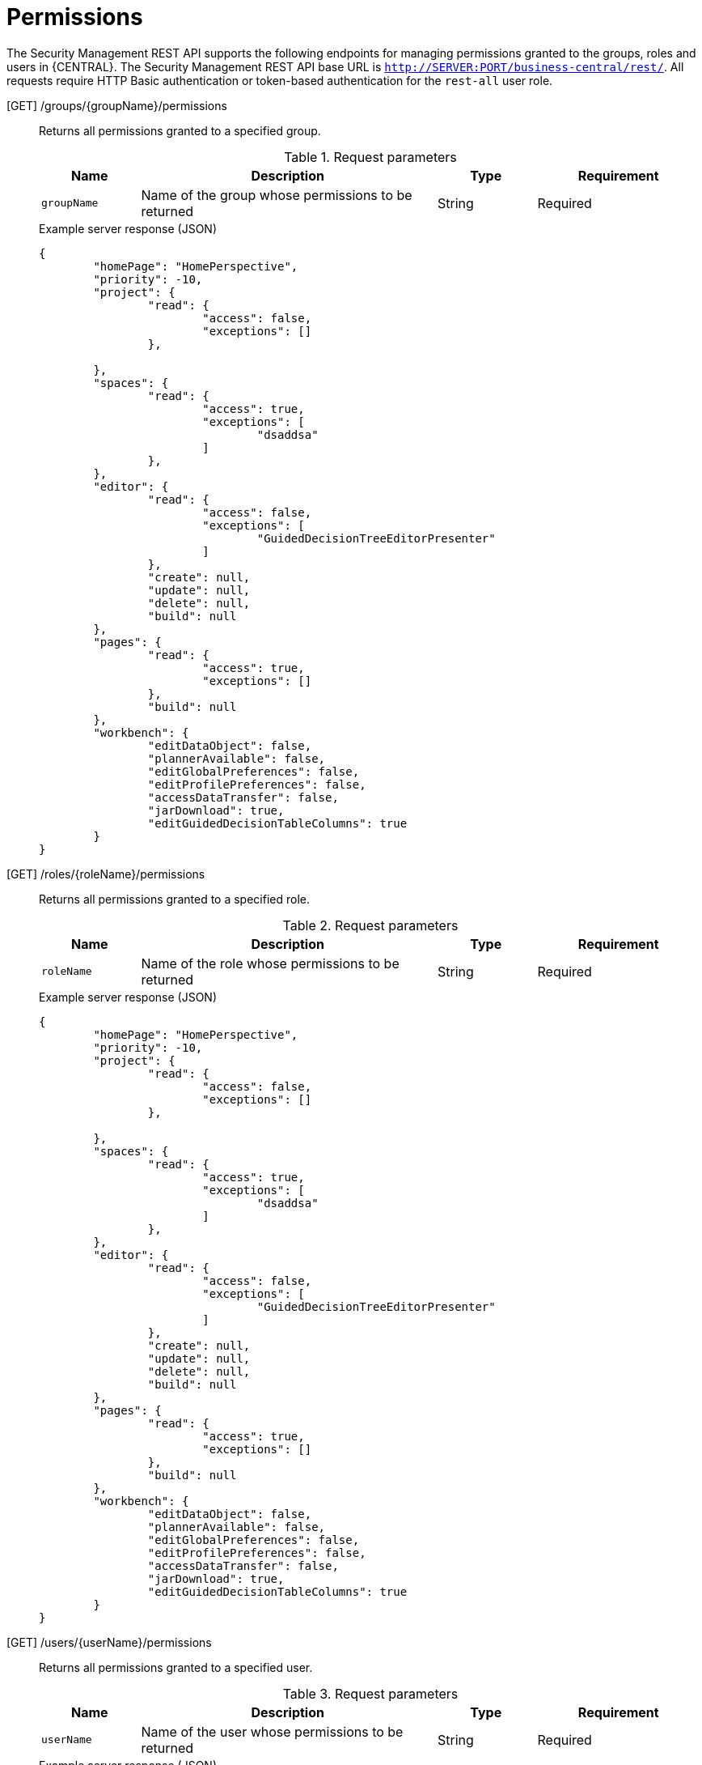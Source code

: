 [id='security-management-rest-api-permissions-ref_{context}']
= Permissions

The Security Management REST API supports the following endpoints for managing permissions granted to the groups, roles and users in {CENTRAL}. The Security Management REST API base URL is `http://SERVER:PORT/business-central/rest/`. All requests require HTTP Basic authentication or token-based authentication for the `rest-all` user role.

[GET] /groups/{groupName}/permissions::
+
--
Returns all permissions granted to a specified group.

.Request parameters
[cols="15%,45%,15%,25%", frame="all", options="header"]
|===
|Name
|Description
|Type
|Requirement

|`groupName`
|Name of the group whose permissions to be returned
|String
|Required
|===

.Example server response (JSON)
[source,json]
----
{
	"homePage": "HomePerspective",
	"priority": -10,
	"project": {
		"read": {
			"access": false,
			"exceptions": []
		},

	},
	"spaces": {
		"read": {
			"access": true,
			"exceptions": [
				"dsaddsa"
			]
		},
	},
	"editor": {
		"read": {
			"access": false,
			"exceptions": [
				"GuidedDecisionTreeEditorPresenter"
			]
		},
		"create": null,
		"update": null,
		"delete": null,
		"build": null
	},
	"pages": {
		"read": {
			"access": true,
			"exceptions": []
		},
		"build": null
	},
	"workbench": {
		"editDataObject": false,
		"plannerAvailable": false,
		"editGlobalPreferences": false,
		"editProfilePreferences": false,
		"accessDataTransfer": false,
		"jarDownload": true,
		"editGuidedDecisionTableColumns": true
	}
}
----
--

[GET] /roles/{roleName}/permissions::
+
--
Returns all permissions granted to a specified role.

.Request parameters
[cols="15%,45%,15%,25%", frame="all", options="header"]
|===
|Name
|Description
|Type
|Requirement

|`roleName`
|Name of the role whose permissions to be returned
|String
|Required
|===

.Example server response (JSON)
[source,json]
----
{
	"homePage": "HomePerspective",
	"priority": -10,
	"project": {
		"read": {
			"access": false,
			"exceptions": []
		},

	},
	"spaces": {
		"read": {
			"access": true,
			"exceptions": [
				"dsaddsa"
			]
		},
	},
	"editor": {
		"read": {
			"access": false,
			"exceptions": [
				"GuidedDecisionTreeEditorPresenter"
			]
		},
		"create": null,
		"update": null,
		"delete": null,
		"build": null
	},
	"pages": {
		"read": {
			"access": true,
			"exceptions": []
		},
		"build": null
	},
	"workbench": {
		"editDataObject": false,
		"plannerAvailable": false,
		"editGlobalPreferences": false,
		"editProfilePreferences": false,
		"accessDataTransfer": false,
		"jarDownload": true,
		"editGuidedDecisionTableColumns": true
	}
}
----
--

[GET] /users/{userName}/permissions::
+
--
Returns all permissions granted to a specified user.

.Request parameters
[cols="15%,45%,15%,25%", frame="all", options="header"]
|===
|Name
|Description
|Type
|Requirement

|`userName`
|Name of the user whose permissions to be returned
|String
|Required
|===

.Example server response (JSON)
[source,json]
----
{
	"homePage": null,
	"priority": null,
	"project": {
		"read": {
			"access": false,
			"exceptions": []
		},

	},
	"spaces": {
		"read": {
			"access": true,
			"exceptions": [
				"dsaddsa"
			]
		},
	},
	"editor": {
		"read": {
			"access": false,
			"exceptions": [
				"GuidedDecisionTreeEditorPresenter"
			]
		},
		"create": null,
		"update": null,
		"delete": null,
		"build": null
	},
	"pages": {
		"read": {
			"access": true,
			"exceptions": []
		},
		"build": null
	},
	"workbench": {
		"editDataObject": false,
		"plannerAvailable": false,
		"editGlobalPreferences": false,
		"editProfilePreferences": false,
		"accessDataTransfer": false,
		"jarDownload": true,
		"editGuidedDecisionTableColumns": true
	}
}
----
--

[Post] /groups/{groupName}/permissions::
+
--
Updates the permissions of a specified group.

.Request parameters
[cols="15%,45%,15%,25%", frame="all", options="header"]
|===
|Name
|Description
|Type
|Requirement

|`groupName`
|Name of the group whose permissions to be updated
|String
|Required
|===

.Example request body (JSON)
[source,json]
----
{
	"homepage": "HomePerspective",
	"priority": 10,
	"pages": {
		"create": true,
		"read": false,
		"delete": false,
		"update": false,
		"exceptions": [{
			"name": "HomePerspective",
			"permissions": {
				"read": true
			}
		}]
	},
	"project": {
		"create": true,
		"read": true,
		"delete": false,
		"update": false,
		"Build": false
	},
	"spaces": {
		"create": true,
		"read": true,
		"delete": false,
		"update": false
	},
	"editor": {
		"read": true
	},
	"workbench": {
		"editDataObject": true,
		"plannerAvailable": true,
		"editGlobalPreferences": true,
		"editProfilePreferences": true,
		"accessDataTransfer": true,
		"jarDownload": true,
		"editGuidedDecisionTableColumns": true
	}
}
----

.Example server response (JSON)
[source,json]
----
{
    "status": "OK",
    "message": "Group newGroup permissions are updated successfully."
}
----
--

[Post] /roles/{roleName}/permissions::
+
--
Updates the permissions of a specified role.

.Request parameters
[cols="15%,45%,15%,25%", frame="all", options="header"]
|===
|Name
|Description
|Type
|Requirement

|`roleName`
|Name of the role whose permissions to be updated
|String
|Required
|===

.Example request body (JSON)
[source,json]
----
{
	"homepage": "HomePerspective",
	"priority": 10,
	"pages": {
		"create": true,
		"read": false,
		"delete": false,
		"update": false,
		"exceptions": [{
			"name": "HomePerspective",
			"permissions": {
				"read": true
			}
		}]
	},
	"project": {
		"create": true,
		"read": true,
		"delete": false,
		"update": false,
		"Build": false
	},
	"spaces": {
		"create": true,
		"read": true,
		"delete": false,
		"update": false
	},
	"editor": {
		"read": true
	},
	"workbench": {
		"editDataObject": true,
		"plannerAvailable": true,
		"editGlobalPreferences": true,
		"editProfilePreferences": true,
		"accessDataTransfer": true,
		"jarDownload": true,
		"editGuidedDecisionTableColumns": true
	}
}
----

.Example server response (JSON)
[source,json]
----
{
    "status": "OK",
    "message": "Role newRole permissions are updated successfully."
}
----
--
